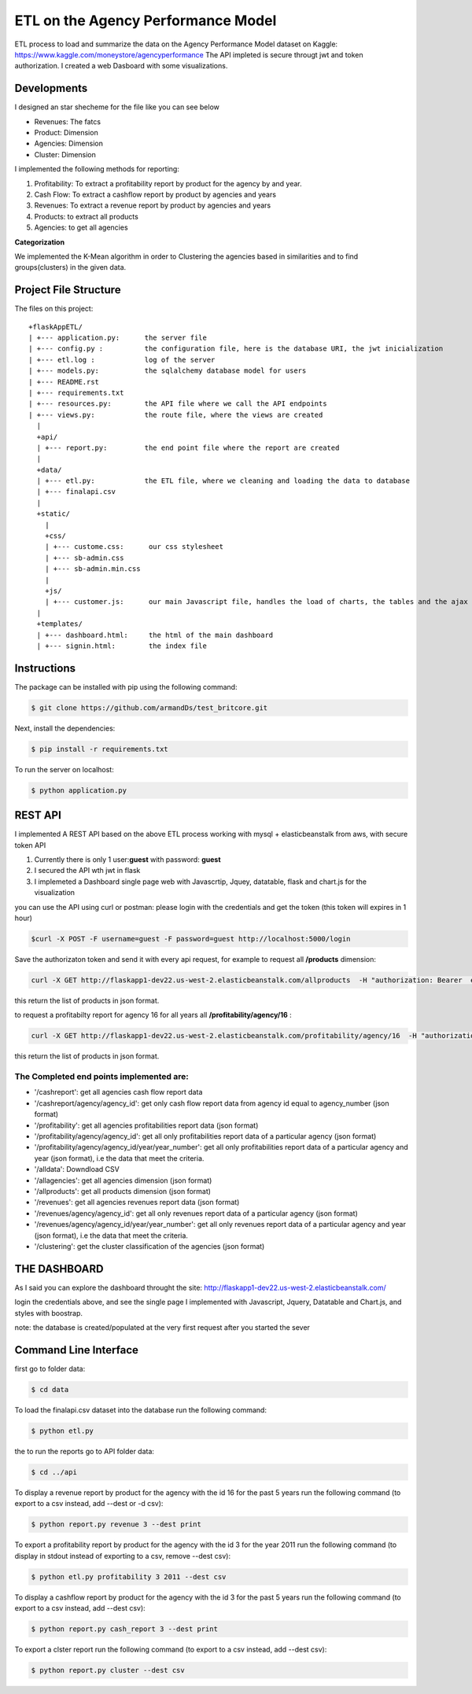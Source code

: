============================================
ETL on the Agency Performance Model
============================================



ETL process to load and summarize the data on the Agency Performance Model dataset on Kaggle: https://www.kaggle.com/moneystore/agencyperformance
The API impleted is secure througt jwt and token authorization.
I created a web Dasboard with some visualizations.


Developments
============
I designed an star shecheme for the file like you can see below

-  Revenues: The fatcs
-  Product: Dimension
-  Agencies: Dimension
-  Cluster: Dimension

I implemented the following methods for reporting:

1.  Profitability: To extract a profitability report by product for the agency by and year.
2.  Cash Flow: To extract a cashflow report by product by agencies and years
3.  Revenues: To extract a revenue report by product by agencies and years
4.  Products: to extract all products
5.  Agencies: to get all agencies


**Categorization**

We implemented the K-Mean algorithm in order to Clustering the agencies based in similarities and to find groups(clusters) in the given data.


Project File Structure
========================
The files on this project::

	+flaskAppETL/
	| +--- application.py:      the server file
	| +--- config.py :          the configuration file, here is the database URI, the jwt inicialization
	| +--- etl.log :            log of the server
	| +--- models.py:           the sqlalchemy database model for users
	| +--- README.rst
	| +--- requirements.txt
	| +--- resources.py:        the API file where we call the API endpoints
	| +--- views.py:            the route file, where the views are created 
	  |
	  +api/
	  | +--- report.py:         the end point file where the report are created
	  |
	  +data/
	  | +--- etl.py:            the ETL file, where we cleaning and loading the data to database 
	  | +--- finalapi.csv
	  |
	  +static/
	    |
	    +css/
	    | +--- custome.css:      our css stylesheet
	    | +--- sb-admin.css
	    | +--- sb-admin.min.css
	    |
	    +js/
	    | +--- customer.js:      our main Javascript file, handles the load of charts, the tables and the ajax request
	  |
	  +templates/
	  | +--- dashboard.html:     the html of the main dashboard
	  | +--- signin.html:        the index file






Instructions
============

The package can be installed with pip using the following command:

.. code-block:: bash

    $ git clone https://github.com/armandDs/test_britcore.git

Next, install the dependencies:

.. code-block:: bash

    $ pip install -r requirements.txt

To run the server on localhost:

.. code-block:: bash

    $ python application.py



REST API
========

I implemented A REST API based on the above ETL process working with mysql + elasticbeanstalk from aws, with secure token API

1. Currently there is only 1 user:**guest** with password: **guest**
2. I secured the API wth jwt in flask
3. I implemeted a Dashboard single page web  with Javascrtip, Jquey, datatable, flask and chart.js for the visualization

you can use the API using curl or postman:
please login with the credentials and get the token (this token will expires in 1 hour)

.. code-block:: bash

	$curl -X POST -F username=guest -F password=guest http://localhost:5000/login

Save the authorizaton token and send it with every api request, for example to request all **/products** dimension:

.. code-block:: bash

	curl -X GET http://flaskapp1-dev22.us-west-2.elasticbeanstalk.com/allproducts  -H "authorization: Bearer  eyJ0eXAiOiJKV1QiLCJhbGciOiJIUzI1NiJ9.eyJpYXQiOjE1NTY5OTI2MDUsIm5iZiI6MTU1Njk5MjYwNSwianRpIjoiNzMyZWRkM2QtN2YxMi00MzMzLTkyNWMtYzEyMDAxMDIzYzYxIiwiZXhwIjoxNTU2OTk2MjA1LCJpZGVudGl0eSI6ImFybWFuZDIiLCJmcmVzaCI6ZmFsc2UsInR5cGUiOiJhY2Nlc3MifQ.bCUipAp6h6BzX-gohHLmBq39sXhEUYhy6AZXlW94lT4" 

this return the list of products in json format.



to request a profitabilty report for agency 16 for all years  all **/profitability/agency/16** :

.. code-block:: bash

	curl -X GET http://flaskapp1-dev22.us-west-2.elasticbeanstalk.com/profitability/agency/16  -H "authorization: Bearer  eyJ0eXAiOiJKV1QiLCJhbGciOiJIUzI1NiJ9.eyJpYXQiOjE1NTY5OTI2MDUsIm5iZiI6MTU1Njk5MjYwNSwianRpIjoiNzMyZWRkM2QtN2YxMi00MzMzLTkyNWMtYzEyMDAxMDIzYzYxIiwiZXhwIjoxNTU2OTk2MjA1LCJpZGVudGl0eSI6ImFybWFuZDIiLCJmcmVzaCI6ZmFsc2UsInR5cGUiOiJhY2Nlc3MifQ.bCUipAp6h6BzX-gohHLmBq39sXhEUYhy6AZXlW94lT4" 

this return the list of products in json format.



The Completed end points implemented are:
------------------------------------------

- '/cashreport': get all agencies cash flow report data 
- '/cashreport/agency/agency_id': get only cash flow report data from agency id equal to agency_number (json format)
- '/profitability': get all agencies profitabilities report data (json format)
- '/profitability/agency/agency_id': get all only profitabilities report data of a particular agency (json format)
- '/profitability/agency/agency_id/year/year_number':  get all only profitabilities report data of a particular agency and year (json format), i.e the data that meet the criteria.
- '/alldata': Downdload CSV 
- '/allagencies': get all agencies dimension (json format) 
- '/allproducts': get all products dimension (json format) 
- '/revenues':  get all agencies revenues report data (json format)
- '/revenues/agency/agency_id':  get all only revenues report data of a particular agency (json format)
- '/revenues/agency/agency_id/year/year_number': get all only revenues report data of a particular agency and year (json format), i.e the data that meet the criteria.
- '/clustering': get the cluster classification of the agencies (json format)




THE DASHBOARD
===============

As I said you can explore the dashboard throught the site:
http://flaskapp1-dev22.us-west-2.elasticbeanstalk.com/

login the credentials above, and see the single page I implemented with Javascript, Jquery, Datatable and Chart.js, and styles with boostrap.

note: the database is created/populated at the very first request after you started the sever 





Command Line Interface
======================

first go to folder data:

.. code-block:: bash

    $ cd data

To load the finalapi.csv dataset into the database run the following command:

.. code-block:: bash

    $ python etl.py

the to run the reports go to API folder data:

.. code-block:: bash

    $ cd ../api



To display a revenue report by product for the agency with the id 16 for the past 5 years run the following command (to export to a csv instead, add --dest or -d csv):

.. code-block:: bash

    $ python report.py revenue 3 --dest print


To export a profitability report by product for the agency with the id 3 for the year 2011 run the following command (to display in stdout instead of exporting to a csv, remove --dest csv):

.. code-block:: bash

    $ python etl.py profitability 3 2011 --dest csv

To display a cashflow report by product for the agency with the id 3 for the past 5 years run the following command (to export to a csv instead, add --dest csv):

.. code-block:: bash

    $ python report.py cash_report 3 --dest print


To export a clster report run the following command (to export to a csv instead, add --dest csv):

.. code-block:: bash

    $ python report.py cluster --dest csv
